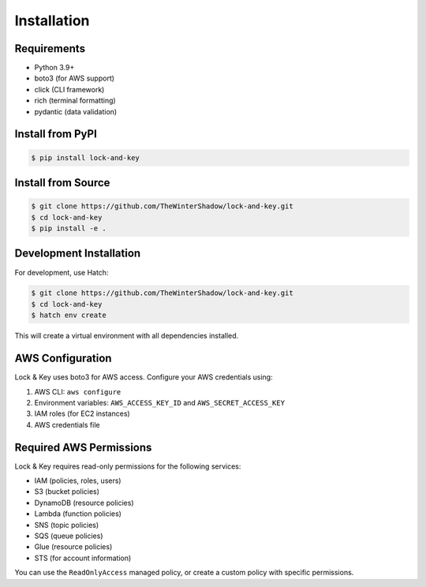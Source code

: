 Installation
============

Requirements
------------

- Python 3.9+
- boto3 (for AWS support)
- click (CLI framework)
- rich (terminal formatting)
- pydantic (data validation)

Install from PyPI
-----------------

.. code-block:: console

   $ pip install lock-and-key

Install from Source
-------------------

.. code-block:: console

   $ git clone https://github.com/TheWinterShadow/lock-and-key.git
   $ cd lock-and-key
   $ pip install -e .

Development Installation
------------------------

For development, use Hatch:

.. code-block:: console

   $ git clone https://github.com/TheWinterShadow/lock-and-key.git
   $ cd lock-and-key
   $ hatch env create

This will create a virtual environment with all dependencies installed.

AWS Configuration
-----------------

Lock & Key uses boto3 for AWS access. Configure your AWS credentials using:

1. AWS CLI: ``aws configure``
2. Environment variables: ``AWS_ACCESS_KEY_ID`` and ``AWS_SECRET_ACCESS_KEY``
3. IAM roles (for EC2 instances)
4. AWS credentials file

Required AWS Permissions
------------------------

Lock & Key requires read-only permissions for the following services:

- IAM (policies, roles, users)
- S3 (bucket policies)
- DynamoDB (resource policies)
- Lambda (function policies)
- SNS (topic policies)
- SQS (queue policies)
- Glue (resource policies)
- STS (for account information)

You can use the ``ReadOnlyAccess`` managed policy, or create a custom policy with specific permissions.

